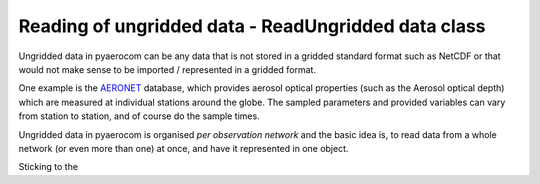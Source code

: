 
Reading of ungridded data - ReadUngridded data class
~~~~~~~~~~~~~~~~~~~~~~~~~~~~~~~~~~~~~~~~~~~~~~~~~~~~

Ungridded data in pyaerocom can be any data that is not stored in a
gridded standard format such as NetCDF or that would not make sense to
be imported / represented in a gridded format.

One example is the `AERONET <https://aeronet.gsfc.nasa.gov/>`__
database, which provides aerosol optical properties (such as the Aerosol
optical depth) which are measured at individual stations around the
globe. The sampled parameters and provided variables can vary from
station to station, and of course do the sample times.

Ungridded data in pyaerocom is organised *per observation network* and
the basic idea is, to read data from a whole network (or even more than
one) at once, and have it represented in one object.

Sticking to the
